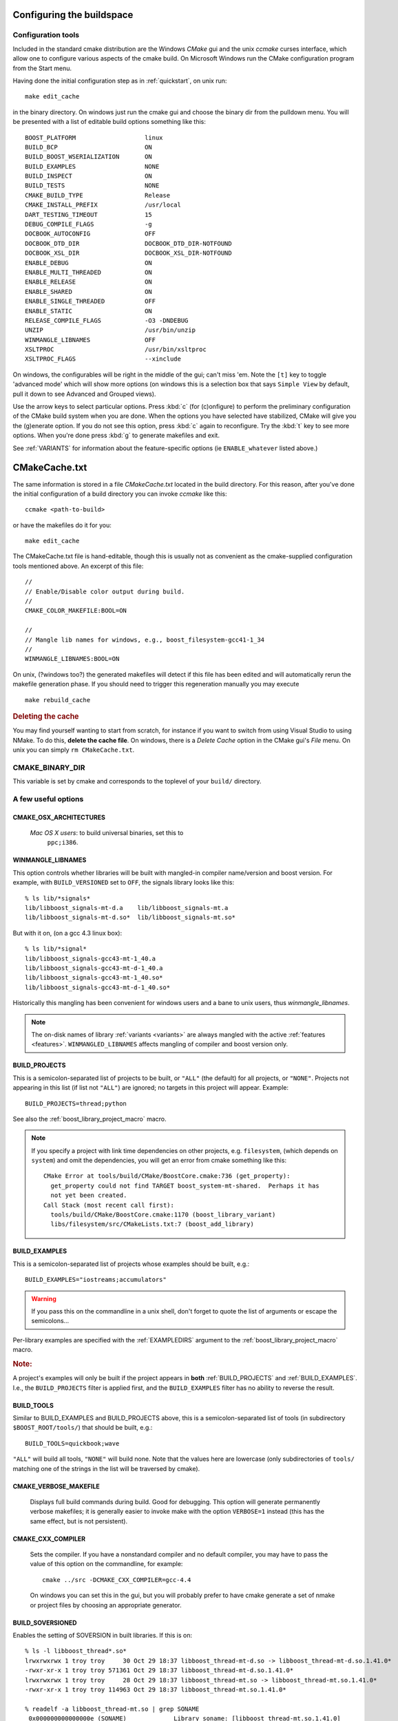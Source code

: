 .. _configure_and_build:

Configuring the buildspace
==========================

Configuration tools
-------------------

Included in the standard cmake distribution are the Windows `CMake`
gui and the unix `ccmake` curses interface, which allow one to
configure various aspects of the cmake build.  On Microsoft Windows
run the CMake configuration program from the Start menu.  

Having done the initial configuration step as in :ref:`quickstart`,
on unix run::

  make edit_cache

in the binary directory.  On windows just run the cmake gui and choose
the binary dir from the pulldown menu.  You will be presented with a list of editable build options something
like this::

   BOOST_PLATFORM                   linux 
   BUILD_BCP                        ON 
   BUILD_BOOST_WSERIALIZATION       ON 
   BUILD_EXAMPLES                   NONE 
   BUILD_INSPECT                    ON 
   BUILD_TESTS                      NONE 
   CMAKE_BUILD_TYPE                 Release 
   CMAKE_INSTALL_PREFIX             /usr/local 
   DART_TESTING_TIMEOUT             15 
   DEBUG_COMPILE_FLAGS              -g 
   DOCBOOK_AUTOCONFIG               OFF 
   DOCBOOK_DTD_DIR                  DOCBOOK_DTD_DIR-NOTFOUND 
   DOCBOOK_XSL_DIR                  DOCBOOK_XSL_DIR-NOTFOUND 
   ENABLE_DEBUG                     ON 
   ENABLE_MULTI_THREADED            ON 
   ENABLE_RELEASE                   ON 
   ENABLE_SHARED                    ON 
   ENABLE_SINGLE_THREADED           OFF 
   ENABLE_STATIC                    ON 
   RELEASE_COMPILE_FLAGS            -O3 -DNDEBUG 
   UNZIP                            /usr/bin/unzip 
   WINMANGLE_LIBNAMES               OFF 
   XSLTPROC                         /usr/bin/xsltproc 
   XSLTPROC_FLAGS                   --xinclude 

On windows, the configurables will be right in the middle of the gui;
can't miss 'em.  Note the ``[t]`` key to toggle 'advanced mode' which
will show more options (on windows this is a selection box that says
``Simple View`` by default, pull it down to see Advanced and Grouped
views).

Use the arrow keys to select particular options.  Press :kbd:`c` (for
(c)onfigure) to perform the preliminary configuration of the CMake
build system when you are done.  When the options you have selected
have stabilized, CMake will give you the (g)enerate option. If you do
not see this option, press :kbd:`c` again to reconfigure.  Try the
:kbd:`t` key to see more options.  When you're done press :kbd:`g` to
generate makefiles and exit.

See :ref:`VARIANTS` for information about the feature-specific options
(ie ``ENABLE_whatever`` listed above.)

.. _cmakecache.txt:

CMakeCache.txt
==============

The same information is stored in a file `CMakeCache.txt` located in
the build directory.  For this reason, after you've done the initial
configuration of a build directory you can invoke `ccmake` like this::

  ccmake <path-to-build>

or have the makefiles do it for you::

  make edit_cache

The CMakeCache.txt file is hand-editable, though this is usually not
as convenient as the cmake-supplied configuration tools mentioned
above.  An excerpt of this file::

  //
  // Enable/Disable color output during build.
  //
  CMAKE_COLOR_MAKEFILE:BOOL=ON
  
  //
  // Mangle lib names for windows, e.g., boost_filesystem-gcc41-1_34
  //
  WINMANGLE_LIBNAMES:BOOL=ON
  

On unix, (?windows too?) the generated makefiles will detect if this
file has been edited and will automatically rerun the makefile
generation phase.  If you should need to trigger this regeneration
manually you may execute ::

  make rebuild_cache

.. rubric:: Deleting the cache

You may find yourself wanting to start from scratch, for instance if
you want to switch from using Visual Studio to using NMake.  To do
this, **delete the cache file**.  On windows, there is a *Delete
Cache* option in the CMake gui's *File* menu.  On unix you can simply
``rm CMakeCache.txt``.

.. index:: CMAKE_BINARY_DIR
.. _CMAKE_BINARY_DIR:

CMAKE_BINARY_DIR
----------------

This variable is set by cmake and corresponds to the toplevel of your
``build/`` directory.


.. _useful_options:

A few useful options
--------------------

CMAKE_OSX_ARCHITECTURES
^^^^^^^^^^^^^^^^^^^^^^^

  *Mac OS X users*: to build universal binaries, set this to
   ``ppc;i386``.

.. index:: WINMANGLE_LIBNAMES
.. _winmangle_libnames:

WINMANGLE_LIBNAMES
^^^^^^^^^^^^^^^^^^

This option controls whether libraries will be built with mangled-in
compiler name/version and boost version.  For example, with
``BUILD_VERSIONED`` set to ``OFF``, the signals library looks like
this::

  % ls lib/*signals*
  lib/libboost_signals-mt-d.a    lib/libboost_signals-mt.a
  lib/libboost_signals-mt-d.so*  lib/libboost_signals-mt.so*
  
But with it on, (on a gcc 4.3 linux box)::

  % ls lib/*signal*
  lib/libboost_signals-gcc43-mt-1_40.a    
  lib/libboost_signals-gcc43-mt-d-1_40.a
  lib/libboost_signals-gcc43-mt-1_40.so*  
  lib/libboost_signals-gcc43-mt-d-1_40.so*
  
Historically this mangling has been convenient for windows users and a
bane to unix users, thus *winmangle_libnames*.

.. note:: The on-disk names of library :ref:`variants <variants>` are
   	  always mangled with the active :ref:`features <features>`.
   	  ``WINMANGLED_LIBNAMES`` affects mangling of compiler and boost
   	  version only.

.. index:: BUILD_PROJECTS
.. _BUILD_PROJECTS:

BUILD_PROJECTS
^^^^^^^^^^^^^^

This is a semicolon-separated list of projects to be built, or
``"ALL"`` (the default) for all projects, or ``"NONE"``.  Projects not
appearing in this list (if list not ``"ALL"``) are ignored; no targets in
this project will appear.  Example::

  BUILD_PROJECTS=thread;python

See also the :ref:`boost_library_project_macro` macro.  

.. note::

   If you specify a project with link time dependencies on other
   projects, e.g. ``filesystem``, (which depends on ``system``) and
   omit the dependencies, you will get an error from cmake something
   like this::

      CMake Error at tools/build/CMake/BoostCore.cmake:736 (get_property):
        get_property could not find TARGET boost_system-mt-shared.  Perhaps it has
        not yet been created.
      Call Stack (most recent call first):
        tools/build/CMake/BoostCore.cmake:1170 (boost_library_variant)
        libs/filesystem/src/CMakeLists.txt:7 (boost_add_library)


.. index:: BUILD_EXAMPLES
.. _BUILD_EXAMPLES:

BUILD_EXAMPLES
^^^^^^^^^^^^^^

This is a semicolon-separated list of projects whose examples should
be built, e.g.::

  BUILD_EXAMPLES="iostreams;accumulators"

.. warning:: If you pass this on the commandline in a unix shell,
   	     don't forget to quote the list of arguments or escape the
   	     semicolons...

Per-library examples are specified with the :ref:`EXAMPLEDIRS`
argument to the :ref:`boost_library_project_macro` macro.

.. rubric:: Note:

A project's examples will only be built if the project appears in
**both** :ref:`BUILD_PROJECTS` and :ref:`BUILD_EXAMPLES`.  I.e., the
``BUILD_PROJECTS`` filter is applied first, and the ``BUILD_EXAMPLES``
filter has no ability to reverse the result. 

.. index:: BUILD_TOOLS
.. _BUILD_TOOLS:

BUILD_TOOLS
^^^^^^^^^^^

Similar to BUILD_EXAMPLES and BUILD_PROJECTS above, this is a
semicolon-separated list of tools (in subdirectory
``$BOOST_ROOT/tools/``) that should be built, e.g.::

  BUILD_TOOLS=quickbook;wave

``"ALL"`` will build all tools, ``"NONE"`` will build none.  Note that
the values here are lowercase (only subdirectories of ``tools/``
matching one of the strings in the list will be traversed by cmake).

.. index:: verbosity; CMAKE_VERBOSE_MAKEFILE

CMAKE_VERBOSE_MAKEFILE
^^^^^^^^^^^^^^^^^^^^^^

  Displays full build commands during build.  Good for debugging.
  This option will generate permanently verbose makefiles; it is
  generally easier to invoke make with the option ``VERBOSE=1``
  instead (this has the same effect, but is not persistent).

.. index:: CMAKE_CXX_COMPILER

.. _cmake_cxx_compiler:

CMAKE_CXX_COMPILER
^^^^^^^^^^^^^^^^^^

  Sets the compiler.  If you have a nonstandard compiler and no
  default compiler, you may have to pass the value of this option on
  the commandline, for example::

    cmake ../src -DCMAKE_CXX_COMPILER=gcc-4.4

  On windows you can set this in the gui, but you will probably prefer
  to have cmake generate a set of nmake or project files by choosing
  an appropriate generator.

.. index:: BUILD_SOVERSIONED
.. index:: soversion
.. index:: soname
.. _build_with_soversion:

BUILD_SOVERSIONED
^^^^^^^^^^^^^^^^^

Enables the setting of SOVERSION in built libraries.  If
this is on::

  % ls -l libboost_thread*.so*
  lrwxrwxrwx 1 troy troy     30 Oct 29 18:37 libboost_thread-mt-d.so -> libboost_thread-mt-d.so.1.41.0*
  -rwxr-xr-x 1 troy troy 571361 Oct 29 18:37 libboost_thread-mt-d.so.1.41.0*
  lrwxrwxrwx 1 troy troy     28 Oct 29 18:37 libboost_thread-mt.so -> libboost_thread-mt.so.1.41.0*
  -rwxr-xr-x 1 troy troy 114963 Oct 29 18:37 libboost_thread-mt.so.1.41.0*
  
  % readelf -a libboost_thread-mt.so | grep SONAME
   0x000000000000000e (SONAME)             Library soname: [libboost_thread-mt.so.1.41.0]
      
and if off::

  % ls -l lib/*signals*
  -rwxr-xr-x 1 troy troy  835522 Oct 29 15:10 lib/libboost_signals-mt-d.so*
  -rwxr-xr-x 1 troy troy  121886 Oct 29 15:10 lib/libboost_signals-mt.so*
  
(Unix only, ``ON`` by default)

